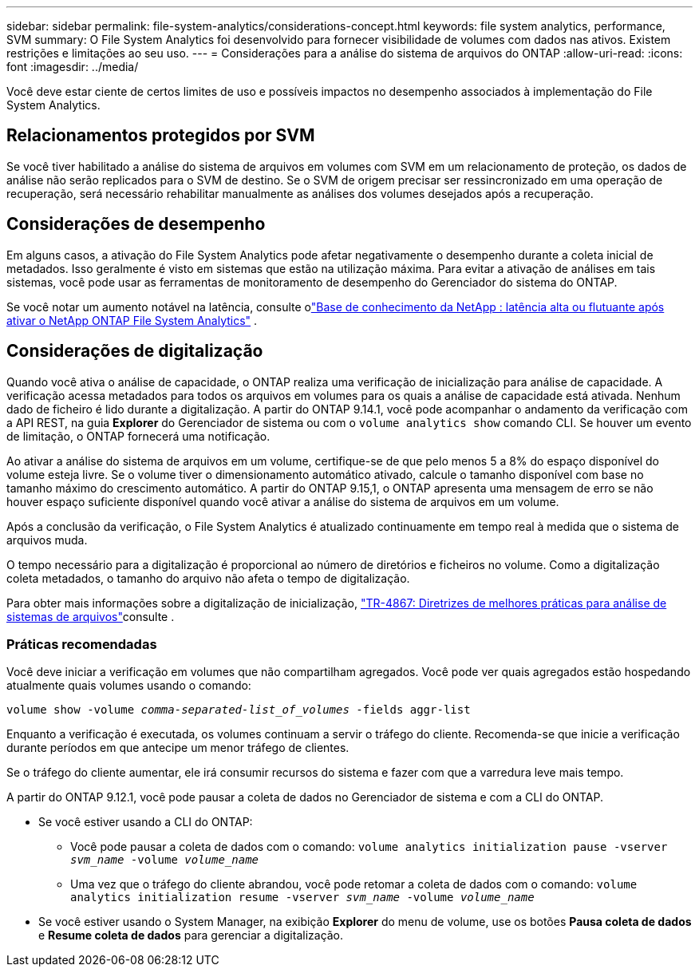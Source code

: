 ---
sidebar: sidebar 
permalink: file-system-analytics/considerations-concept.html 
keywords: file system analytics, performance, SVM 
summary: O File System Analytics foi desenvolvido para fornecer visibilidade de volumes com dados nas ativos. Existem restrições e limitações ao seu uso. 
---
= Considerações para a análise do sistema de arquivos do ONTAP
:allow-uri-read: 
:icons: font
:imagesdir: ../media/


[role="lead"]
Você deve estar ciente de certos limites de uso e possíveis impactos no desempenho associados à implementação do File System Analytics.



== Relacionamentos protegidos por SVM

Se você tiver habilitado a análise do sistema de arquivos em volumes com SVM em um relacionamento de proteção, os dados de análise não serão replicados para o SVM de destino. Se o SVM de origem precisar ser ressincronizado em uma operação de recuperação, será necessário rehabilitar manualmente as análises dos volumes desejados após a recuperação.



== Considerações de desempenho

Em alguns casos, a ativação do File System Analytics pode afetar negativamente o desempenho durante a coleta inicial de metadados. Isso geralmente é visto em sistemas que estão na utilização máxima. Para evitar a ativação de análises em tais sistemas, você pode usar as ferramentas de monitoramento de desempenho do Gerenciador do sistema do ONTAP.

Se você notar um aumento notável na latência, consulte olink:https://kb.netapp.com/Advice_and_Troubleshooting/Data_Storage_Software/ONTAP_OS/High_or_fluctuating_latency_after_turning_on_NetApp_ONTAP_File_System_Analytics["Base de conhecimento da NetApp : latência alta ou flutuante após ativar o NetApp ONTAP File System Analytics"^] .



== Considerações de digitalização

Quando você ativa o análise de capacidade, o ONTAP realiza uma verificação de inicialização para análise de capacidade. A verificação acessa metadados para todos os arquivos em volumes para os quais a análise de capacidade está ativada. Nenhum dado de ficheiro é lido durante a digitalização. A partir do ONTAP 9.14.1, você pode acompanhar o andamento da verificação com a API REST, na guia **Explorer** do Gerenciador de sistema ou com o `volume analytics show` comando CLI. Se houver um evento de limitação, o ONTAP fornecerá uma notificação.

Ao ativar a análise do sistema de arquivos em um volume, certifique-se de que pelo menos 5 a 8% do espaço disponível do volume esteja livre. Se o volume tiver o dimensionamento automático ativado, calcule o tamanho disponível com base no tamanho máximo do crescimento automático. A partir do ONTAP 9.15,1, o ONTAP apresenta uma mensagem de erro se não houver espaço suficiente disponível quando você ativar a análise do sistema de arquivos em um volume.

Após a conclusão da verificação, o File System Analytics é atualizado continuamente em tempo real à medida que o sistema de arquivos muda.

O tempo necessário para a digitalização é proporcional ao número de diretórios e ficheiros no volume. Como a digitalização coleta metadados, o tamanho do arquivo não afeta o tempo de digitalização.

Para obter mais informações sobre a digitalização de inicialização, link:https://www.netapp.com/pdf.html?item=/media/20707-tr-4867.pdf["TR-4867: Diretrizes de melhores práticas para análise de sistemas de arquivos"^]consulte .



=== Práticas recomendadas

Você deve iniciar a verificação em volumes que não compartilham agregados. Você pode ver quais agregados estão hospedando atualmente quais volumes usando o comando:

`volume show -volume _comma-separated-list_of_volumes_ -fields aggr-list`

Enquanto a verificação é executada, os volumes continuam a servir o tráfego do cliente. Recomenda-se que inicie a verificação durante períodos em que antecipe um menor tráfego de clientes.

Se o tráfego do cliente aumentar, ele irá consumir recursos do sistema e fazer com que a varredura leve mais tempo.

A partir do ONTAP 9.12.1, você pode pausar a coleta de dados no Gerenciador de sistema e com a CLI do ONTAP.

* Se você estiver usando a CLI do ONTAP:
+
** Você pode pausar a coleta de dados com o comando: `volume analytics initialization pause -vserver _svm_name_ -volume _volume_name_`
** Uma vez que o tráfego do cliente abrandou, você pode retomar a coleta de dados com o comando: `volume analytics initialization resume -vserver _svm_name_ -volume _volume_name_`


* Se você estiver usando o System Manager, na exibição *Explorer* do menu de volume, use os botões *Pausa coleta de dados* e *Resume coleta de dados* para gerenciar a digitalização.

